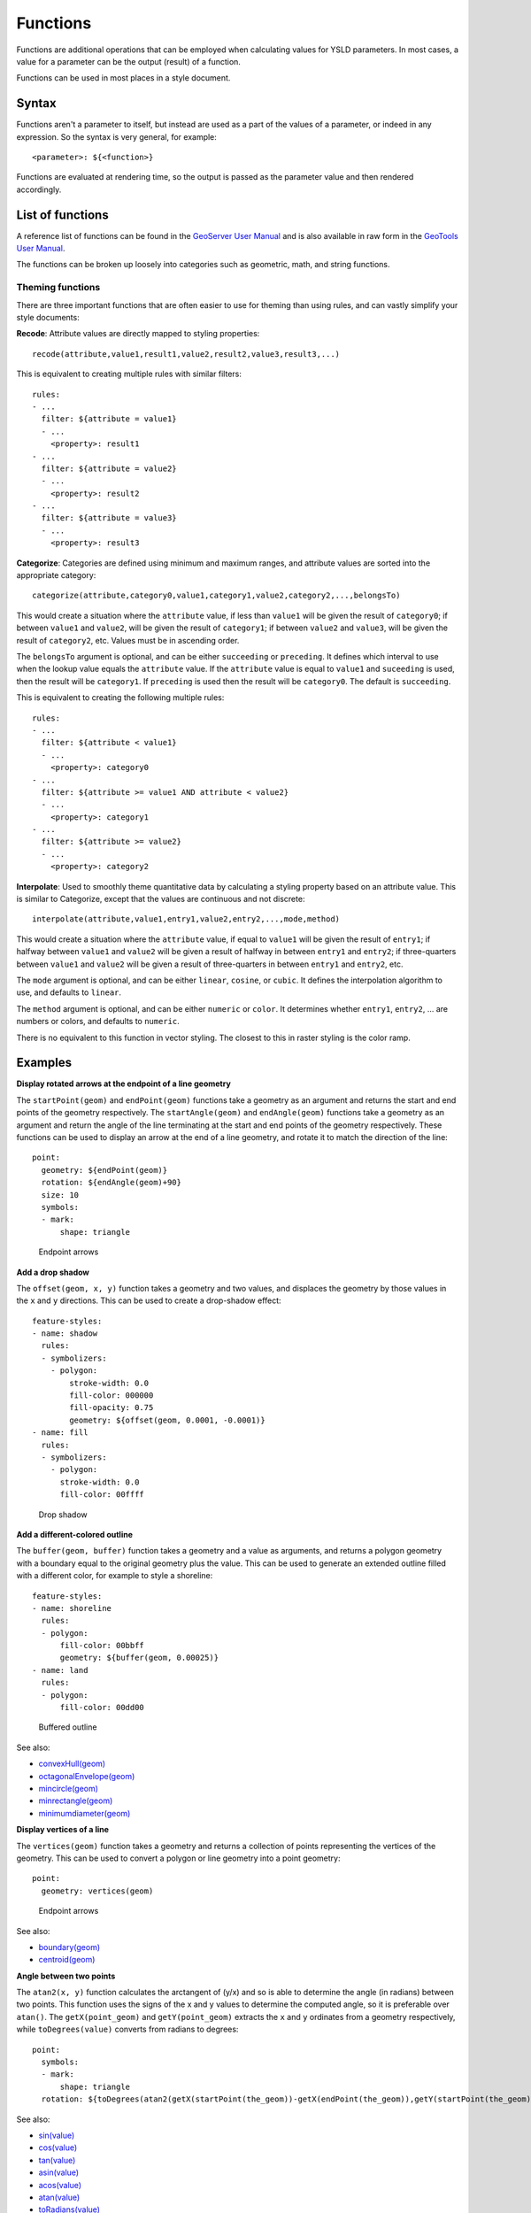 .. _cartography.ysld.reference.functions:

Functions
=========

Functions are additional operations that can be employed when calculating values for YSLD parameters. In most cases, a value for a parameter can be the output (result) of a function.

Functions can be used in most places in a style document.

Syntax
------

Functions aren't a parameter to itself, but instead are used as a part of the values of a parameter, or indeed in any expression. So the syntax is very general, for example::

  <parameter>: ${<function>}

Functions are evaluated at rendering time, so the output is passed as the parameter value and then rendered accordingly.

List of functions
-----------------

A reference list of functions can be found in the `GeoServer User Manual </../geoserver/filter/function_reference.html>`_ and is also available in raw form in the `GeoTools User Manual <http://docs.geotools.org/latest/userguide/library/main/function_list.html>`_.

The functions can be broken up loosely into categories such as geometric, math, and string functions.

Theming functions
~~~~~~~~~~~~~~~~~

There are three important functions that are often easier to use for theming than using rules, and can vastly simplify your style documents:

**Recode**: Attribute values are directly mapped to styling properties::

  recode(attribute,value1,result1,value2,result2,value3,result3,...)

This is equivalent to creating multiple rules with similar filters::

  rules:
  - ...
    filter: ${attribute = value1}
    - ...
      <property>: result1
  - ...
    filter: ${attribute = value2}
    - ...
      <property>: result2
  - ...
    filter: ${attribute = value3}
    - ...
      <property>: result3

**Categorize**: Categories are defined using minimum and maximum ranges, and attribute values are sorted into the appropriate category::

  categorize(attribute,category0,value1,category1,value2,category2,...,belongsTo)

This would create a situation where the ``attribute`` value, if less than ``value1`` will be given the result of ``category0``; if between ``value1`` and ``value2``, will be given the result of ``category1``;  if between ``value2`` and ``value3``, will be given the result of ``category2``, etc. Values must be in ascending order.

The ``belongsTo`` argument is optional, and can be either ``succeeding`` or ``preceding``. It defines which interval to use when the lookup value equals the ``attribute`` value. If the ``attribute`` value is equal to ``value1`` and ``suceeding`` is used, then the result will be ``category1``. If ``preceding`` is used then the result will be ``category0``. The default is ``succeeding``.

This is equivalent to creating the following multiple rules::

  rules:
  - ...
    filter: ${attribute < value1}
    - ...
      <property>: category0
  - ...
    filter: ${attribute >= value1 AND attribute < value2}
    - ...
      <property>: category1
  - ...
    filter: ${attribute >= value2}
    - ...
      <property>: category2


**Interpolate**: Used to smoothly theme quantitative data by calculating a styling property based on an attribute value. This is similar to Categorize, except that the values are continuous and not discrete::

  interpolate(attribute,value1,entry1,value2,entry2,...,mode,method)

.. todo:: ARE THESE VALUES MIN OR MAX? INCLUSIVE OR EXCLUSIVE? ORDERED? TEST THESE.

This would create a situation where the ``attribute`` value, if equal to ``value1`` will be given the result of ``entry1``; if halfway between ``value1`` and ``value2`` will be given a result of halfway in between ``entry1`` and ``entry2``; if three-quarters between ``value1`` and ``value2`` will be given a result of three-quarters in between ``entry1`` and ``entry2``, etc.

The ``mode`` argument is optional, and can be either ``linear``, ``cosine``, or ``cubic``. It defines the interpolation algorithm to use, and defaults to ``linear``.

The ``method`` argument is optional, and can be either ``numeric`` or ``color``. It determines whether ``entry1``, ``entry2``, ... are numbers or colors, and defaults to ``numeric``.

There is no equivalent to this function in vector styling. The closest to this in raster styling is the color ramp.


Examples
--------

**Display rotated arrows at the endpoint of a line geometry**

The ``startPoint(geom)`` and ``endPoint(geom)`` functions take a geometry as an argument and returns the start and end points of the geometry respectively. The ``startAngle(geom)`` and ``endAngle(geom)`` functions take a geometry as an argument and return the angle of the line terminating at the start and end points of the geometry respectively.  These functions can be used to display an arrow at the end of a line geometry, and rotate it to match the direction of the line::

  point:
    geometry: ${endPoint(geom)}
    rotation: ${endAngle(geom)+90}
    size: 10
    symbols:
    - mark:
        shape: triangle

.. figure:: img/functions_arrows.png

   Endpoint arrows


**Add a drop shadow**

The ``offset(geom, x, y)`` function takes a geometry and two values, and displaces the geometry by those values in the ``x`` and ``y`` directions. This can be used to create a drop-shadow effect::

  feature-styles:
  - name: shadow
    rules:
    - symbolizers:
      - polygon:
          stroke-width: 0.0
          fill-color: 000000
          fill-opacity: 0.75
          geometry: ${offset(geom, 0.0001, -0.0001)}
  - name: fill
    rules:
    - symbolizers:
      - polygon:
        stroke-width: 0.0
        fill-color: 00ffff

.. figure:: img/functions_dropshadow.png

   Drop shadow

**Add a different-colored outline**

The ``buffer(geom, buffer)`` function takes a geometry and a value as arguments, and returns a polygon geometry with a boundary equal to the original geometry plus the value. This can be used to generate an extended outline filled with a different color, for example to style a shoreline::

  feature-styles:
  - name: shoreline
    rules:
    - polygon:
        fill-color: 00bbff
        geometry: ${buffer(geom, 0.00025)}
  - name: land
    rules:
    - polygon:
        fill-color: 00dd00

.. figure:: img/functions_buffer.png

   Buffered outline


See also:

* `convexHull(geom) </../geoserver/filter/function_reference.html#geometric-functions>`_
* `octagonalEnvelope(geom) </../geoserver/filter/function_reference.html#geometric-functions>`_
* `mincircle(geom) </../geoserver/filter/function_reference.html#geometric-functions>`_
* `minrectangle(geom) </../geoserver/filter/function_reference.html#geometric-functions>`_
* `minimumdiameter(geom) </../geoserver/filter/function_reference.html#geometric-functions>`_


**Display vertices of a line**

The ``vertices(geom)`` function takes a geometry and returns a collection of points representing the vertices of the geometry. This can be used to convert a polygon or line geometry into a point geometry::

  point:
    geometry: vertices(geom)

.. figure:: img/functions_vertices.png

   Endpoint arrows


See also:

* `boundary(geom) </../geoserver/filter/function_reference.html#geometric-functions>`_
* `centroid(geom) </../geoserver/filter/function_reference.html#geometric-functions>`_

**Angle between two points**

The ``atan2(x, y)`` function calculates the arctangent of (y/x) and so is able to determine the angle (in radians) between two points. This function uses the signs of the x and y values to determine the computed angle, so it is preferable over ``atan()``. The ``getX(point_geom)`` and ``getY(point_geom)`` extracts the ``x`` and ``y`` ordinates from a geometry respectively, while ``toDegrees(value)`` converts from radians to degrees::

  point:
    symbols:
    - mark:
        shape: triangle
    rotation: ${toDegrees(atan2(getX(startPoint(the_geom))-getX(endPoint(the_geom)),getY(startPoint(the_geom))-getY(endPoint(the_geom))))}

See also:

* `sin(value) </../geoserver/filter/function_reference.html#math-functions>`_
* `cos(value) </../geoserver/filter/function_reference.html#math-functions>`_
* `tan(value) </../geoserver/filter/function_reference.html#math-functions>`_
* `asin(value) </../geoserver/filter/function_reference.html#math-functions>`_
* `acos(value) </../geoserver/filter/function_reference.html#math-functions>`_
* `atan(value) </../geoserver/filter/function_reference.html#math-functions>`_
* `toRadians(value) </../geoserver/filter/function_reference.html#math-functions>`_
* `pi() </../geoserver/filter/function_reference.html#math-functions>`_

**Scale objects based on a large range of values**

The ``log(value)`` function returns the natural logarithm of the provided value. Use ``log(value)/log(base)`` to specify a different base.

For example, specifying ``log(population)/log(2)`` will make the output increase by 1 when the value of population doubles. This allows one to display relative sizes on a consistent scale while still being able to represent very small and very large populations::

  point:
    symbols:
    - mark:
        shape: circle
    size: ${log(population)/log(2)}

See also:

* `exp(val) </../geoserver/filter/function_reference.html#math-functions>`_
* `pow(base,exponent) </../geoserver/filter/function_reference.html#math-functions>`_
* `sqrt(val) </../geoserver/filter/function_reference.html#math-functions>`_


**Combine several strings into one**

The ``Concatenate(string1, string2, ...)`` function takes any number of strings and combines them to form a single string. This can be used to display more than one attribute within a single label::

  text:
    label: ${Concatenate(name, ', ', population)}

**Capitalize words**

The ``strCapitalize(string)`` function takes a single string and capitalizes the first letter of each word in the string. This could be used to capitalize labels created from lower case text::

  text:
    label: ${strCapitalize(name)}

See also:

* `strToLowerCase(string) </../geoserver/filter/function_reference.html#string-functions>`_
* `strToUpperCase(string) </../geoserver/filter/function_reference.html#string-functions>`_






.. Taking this out for now until better tested
..
.. A list of fill values based on discrete attribute values (using Recode)::
.. 
..   fill: recode(color,1,ff0000,2,00ff00,3,0000ff,4,000000)
..   stroke: 808080
.. 
.. The above symbolizer contents will color features differently, dependent on the value of the attribute ``color``. If the value is ``1``, the ``fill`` will be ``ff0000``; if the value is ``2``, the ``fill`` will be ``00ff00``, and so forth. In all cases, though, the stroke will be ``808080``.
.. 
.. A list of fills based on attribute values (using Categorize)::
.. 
..   fill: categorize(option,0,ff0000,10,00ff00,20,0000ff,100,000000)
..   stroke: 808080
.. 
.. The above symbolizer content will color features differently, dependent on the value of the attribute ``option``. If the value is SOMETHING...
.. 
.. A gradient of fills based on attribute values (using Interpolate)::
.. 
..   fill: interpolate(color,0,ff0000,30,00ff00,60,0000ff,255,000000)
..   stroke: 808080
.. 
.. The above symbolizer content will color features differently, dependent on the value of the attribute ``option``. If the value is SOMETHING...

